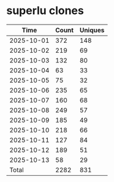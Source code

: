 * superlu clones
|       Time |   Count | Uniques |
|------------+---------+---------|
| 2025-10-01 |     372 |     148 |
| 2025-10-02 |     219 |      69 |
| 2025-10-03 |     132 |      80 |
| 2025-10-04 |      63 |      33 |
| 2025-10-05 |      75 |      32 |
| 2025-10-06 |     235 |      65 |
| 2025-10-07 |     160 |      68 |
| 2025-10-08 |     249 |      57 |
| 2025-10-09 |     185 |      49 |
| 2025-10-10 |     218 |      66 |
| 2025-10-11 |     127 |      84 |
| 2025-10-12 |     189 |      51 |
| 2025-10-13 |      58 |      29 |
|------------+---------+---------|
| Total      |    2282 |     831 |
